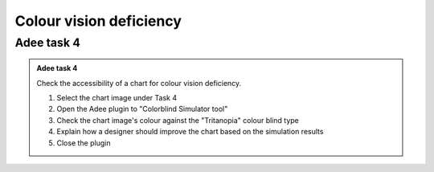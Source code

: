 
.. raw:: html

   <script id="pagemeta" type="application/json">
     { "ebook": "scaffolding", "component": "cvd" } 
   </script>


Colour vision deficiency
::::::::::::::::::::::::::::::::

-----------
Adee task 4
-----------

.. admonition:: Adee task 4

     Check the accessibility of a chart for colour vision deficiency.

     1. Select the chart image under Task 4
     2. Open the Adee plugin to "Colorblind Simulator tool"
     3. Check the chart image's colour against the "Tritanopia" colour blind type
     4. Explain how a designer should improve the chart based on the simulation results
     5. Close the plugin

.. raw:: html

   <div class="admonition-adee-task-likert admonition"><br>
   <div class="likert">
   <p class="admonition-title">Adee task rating</p>
   Rate the difficulty of Adee task 4
   <form id = "C1" data-component="cvd">
      Extremely difficult
   <input type="radio" name="C1" id="C1A1">
   <input type="radio" name="C1" id="C1A2">
   <input type="radio" name="C1" id="C1A3">
   <input type="radio" name="C1" id="C1A4">
   <input type="radio" name="C1" id="C1A5">
   Extremely easy
   <input type="button" value="Submit" onclick="sendlik('C1','cvd')"><br>
   </form>
   </div>
   </div>

